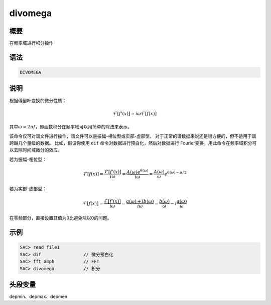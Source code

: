 divomega
========

概要
----

在频率域进行积分操作

语法
----

.. code:: bash

    DIVOMEGA

说明
----

根据傅里叶变换的微分性质：

.. math:: \mathcal{F}[f'(x)]= i \omega \mathcal{F}[f(x)]


其中\ :math:`\omega = 2 \pi f`\ ，即函数积分在频率域可以用简单的除法来表示。

该命令仅可对谱文件进行操作，谱文件可以是振幅-相位型或实部-虚部型。
对于正常的谱数据来说还是很方便的，但不适用于谱跨越几个量级的数据。
比如，假设你使用 ``dif`` 命令对数据进行预白化，然后对数据进行
Fourier变换，用此命令在频率域积分可以去除时间域微分的效应。

若为振幅-相位型：

.. math::

   \mathcal{F}[f(x)] = \frac{\mathcal{F}[f'(x)]}{i \omega}
                     = \frac{A(\omega)e^{\theta(\omega)}}{i \omega}
                     = \frac{A(\omega)}{\omega}e^{\theta(\omega)-\pi/2}

若为实部-虚部型：

.. math::

   \mathcal{F}[f(x)] = \frac{\mathcal{F}[f'(x)]}{i \omega}
                     = \frac{a(\omega)+ib(\omega)}{i \omega}
                     = \frac{b(\omega)}{\omega}-i\frac{a(\omega)}{\omega}

在零频部分，直接设置其值为0比避免除以0的问题。

示例
----

.. code:: bash

    SAC> read file1
    SAC> dif                // 微分预白化
    SAC> fft amph           // FFT
    SAC> divomega           // 积分

头段变量
--------

depmin、depmax、depmen
